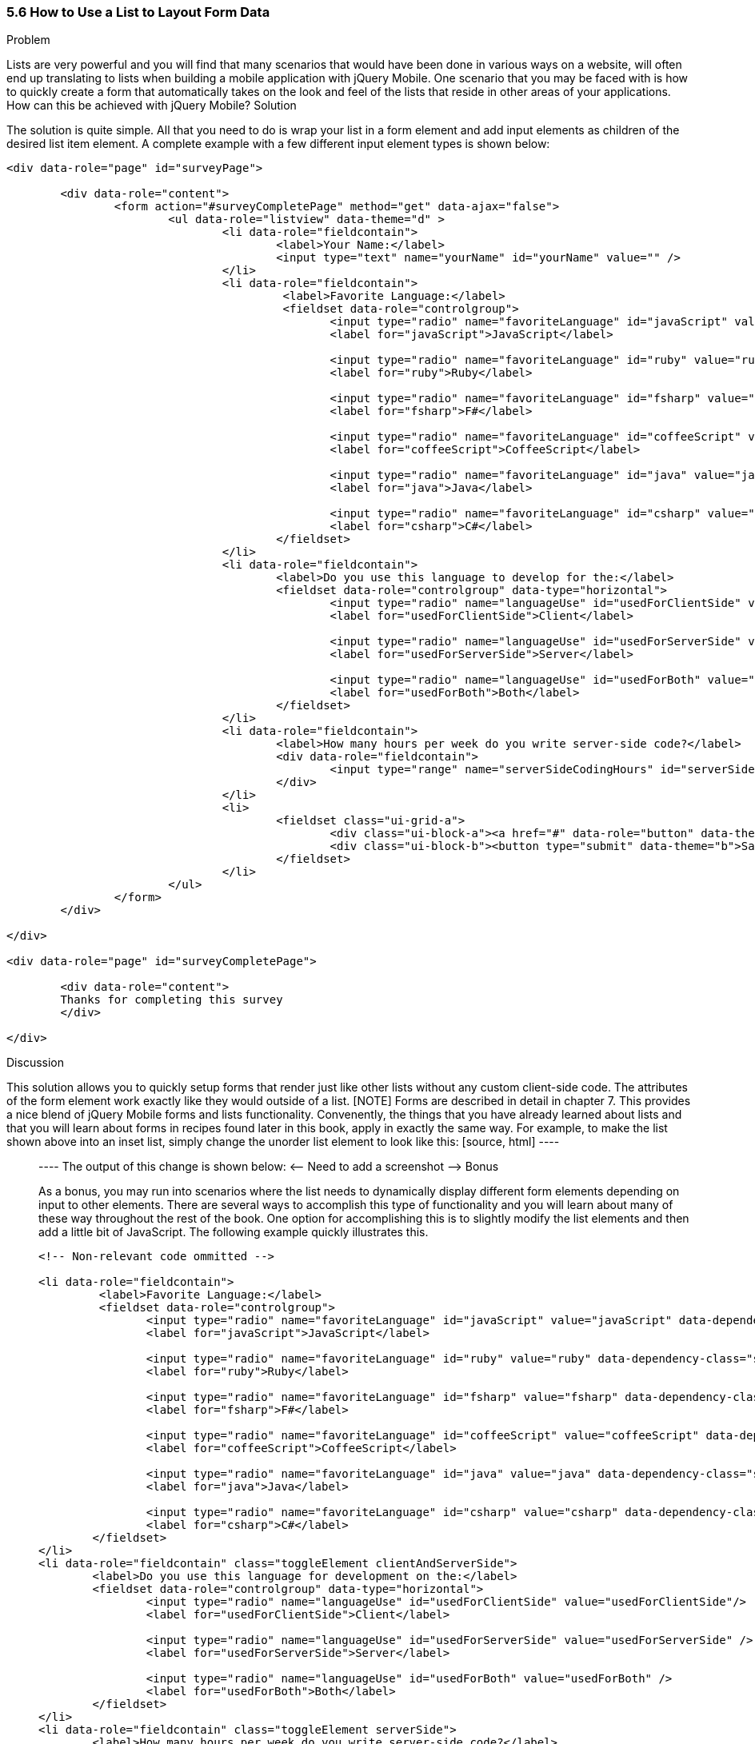 ////

This recipe shows how to use a normal list as well an an inset list to layout form elements.

Author: Daniel Mohl <danmohl@gmail.com>

Bio: Daniel Mohl is a Microsoft MVP and F# Insider. He blogs at blog.danielmohl.com and you can follow him on Twitter at twitter.com/dmohl.

////

5.6 How to Use a List to Layout Form Data
~~~~~~~~~~~~~~~~~~~~~~~~~~~~~~~~~~~~~~~~~~

Problem
++++++++++++++++++++++++++++++++++++++++++++
Lists are very powerful and you will find that many scenarios that would have been done in various ways on a website, will often end up translating to lists when building a mobile application with jQuery Mobile. One scenario that you may be faced with is how to quickly create a form that automatically takes on the look and feel of the lists that reside in other areas of your applications. How can this be achieved with jQuery Mobile?

Solution
++++++++++++++++++++++++++++++++++++++++++++
The solution is quite simple. All that you need to do is wrap your list in a form element and add input elements as children of the desired list item element. A complete example with a few different input element types is shown below:
[source, html]
----
<div data-role="page" id="surveyPage">

	<div data-role="content">
		<form action="#surveyCompletePage" method="get" data-ajax="false">
			<ul data-role="listview" data-theme="d" > 
				<li data-role="fieldcontain">
					<label>Your Name:</label>
					<input type="text" name="yourName" id="yourName" value="" />
				</li>
				<li data-role="fieldcontain">
					 <label>Favorite Language:</label>
					 <fieldset data-role="controlgroup">
						<input type="radio" name="favoriteLanguage" id="javaScript" value="javaScript"/>
						<label for="javaScript">JavaScript</label>

						<input type="radio" name="favoriteLanguage" id="ruby" value="ruby" />
						<label for="ruby">Ruby</label>

						<input type="radio" name="favoriteLanguage" id="fsharp" value="fsharp" />
						<label for="fsharp">F#</label>

						<input type="radio" name="favoriteLanguage" id="coffeeScript" value="coffeeScript" />
						<label for="coffeeScript">CoffeeScript</label>

						<input type="radio" name="favoriteLanguage" id="java" value="java" />
						<label for="java">Java</label>

						<input type="radio" name="favoriteLanguage" id="csharp" value="csharp" />
						<label for="csharp">C#</label>
					</fieldset>
				</li>
				<li data-role="fieldcontain">
					<label>Do you use this language to develop for the:</label>
					<fieldset data-role="controlgroup" data-type="horizontal">
						<input type="radio" name="languageUse" id="usedForClientSide" value="usedForClientSide"/>
						<label for="usedForClientSide">Client</label>

						<input type="radio" name="languageUse" id="usedForServerSide" value="usedForServerSide" />
						<label for="usedForServerSide">Server</label>

						<input type="radio" name="languageUse" id="usedForBoth" value="usedForBoth" />
						<label for="usedForBoth">Both</label>
					</fieldset>	
				</li>
				<li data-role="fieldcontain">	
					<label>How many hours per week do you write server-side code?</label>
					<div data-role="fieldcontain">							
						<input type="range" name="serverSideCodingHours" id="serverSideCodingHours" value="0" min="0" max="100" />
					</div>
				</li>
				<li>
					<fieldset class="ui-grid-a">
						<div class="ui-block-a"><a href="#" data-role="button" data-theme="d">Cancel</a></div>
						<div class="ui-block-b"><button type="submit" data-theme="b">Save</button></div>
					</fieldset>
				</li>
			</ul>
		</form>
	</div>

</div>

<div data-role="page" id="surveyCompletePage">

	<div data-role="content">
	Thanks for completing this survey
	</div>
	
</div>
----


Discussion
++++++++++++++++++++++++++++++++++++++++++++
This solution allows you to quickly setup forms that render just like other lists without any custom client-side code. The attributes of the form element work exactly like they would outside of a list. 
[NOTE]
Forms are described in detail in chapter 7. 

This provides a nice blend of jQuery Mobile forms and lists functionality. Convenently, the things that you have already learned about lists and that you will learn about forms in recipes found later in this book, apply in exactly the same way. For example, to make the list shown above into an inset list, simply change the unorder list element to look like this:
[source, html]
----
<ul data-role="listview" data-theme="d" data-inset="true"> 
----
The output of this change is shown below:
<-- Need to add a screenshot -->

Bonus
++++++++++++++++++++++++++++++++++++++++++++
As a bonus, you may run into scenarios where the list needs to dynamically display different form elements depending on input to other elements. There are several ways to accomplish this type of functionality and you will learn about many of these way throughout the rest of the book. One option for accomplishing this is to slightly modify the list elements and then add a little bit of JavaScript. The following example quickly illustrates this.

[source, html]
----
<!-- Non-relevant code ommitted -->

<li data-role="fieldcontain">
	 <label>Favorite Language:</label>
	 <fieldset data-role="controlgroup">
		<input type="radio" name="favoriteLanguage" id="javaScript" value="javaScript" data-dependency-class="clientAndServerSide"/>
		<label for="javaScript">JavaScript</label>

		<input type="radio" name="favoriteLanguage" id="ruby" value="ruby" data-dependency-class="serverSide" />
		<label for="ruby">Ruby</label>

		<input type="radio" name="favoriteLanguage" id="fsharp" value="fsharp" data-dependency-class="clientAndServerSide" />
		<label for="fsharp">F#</label>

		<input type="radio" name="favoriteLanguage" id="coffeeScript" value="coffeeScript" data-dependency-class="clientAndServerSide" />
		<label for="coffeeScript">CoffeeScript</label>

		<input type="radio" name="favoriteLanguage" id="java" value="java" data-dependency-class="serverSide" />
		<label for="java">Java</label>

		<input type="radio" name="favoriteLanguage" id="csharp" value="csharp" data-dependency-class="clientAndServerSide" />
		<label for="csharp">C#</label>
	</fieldset>
</li>
<li data-role="fieldcontain" class="toggleElement clientAndServerSide">
	<label>Do you use this language for development on the:</label>
	<fieldset data-role="controlgroup" data-type="horizontal">
		<input type="radio" name="languageUse" id="usedForClientSide" value="usedForClientSide"/>
		<label for="usedForClientSide">Client</label>

		<input type="radio" name="languageUse" id="usedForServerSide" value="usedForServerSide" />
		<label for="usedForServerSide">Server</label>

		<input type="radio" name="languageUse" id="usedForBoth" value="usedForBoth" />
		<label for="usedForBoth">Both</label>
	</fieldset>	
</li>
<li data-role="fieldcontain" class="toggleElement serverSide">	
	<label>How many hours per week do you write server-side code?</label>
	<div data-role="fieldcontain">
		<input type="range" name="serverSideCodingHours" id="serverSideCodingHours" value="0" min="0" max="100" />
	</div>
</li>

<!-- Non-relevant code ommitted -->
----

And add a little bit of JavaScript...

[source, javascript]     
----
$( document ).delegate( "#surveyPage", "pagebeforeshow", function( event ) {
	// Hide all dependency questions
	$( ".toggleElement" ).hide();
	
	// Ensure that no radio buttons are initially selected
	$( "input[type=radio]" ).attr( "checked", false ).next( "label" ).removeClass( "ui-btn-active" );
	
	// Bind an event handler to the change JavaScript event to toggle the visibility of the dependency questions
	$( "input[name=favoriteLanguage]:radio" ).change(function() {
		var $classToShow;
		// Hide all dependency questions
		$( ".toggleElement" ).hide();
		// Get the value of the data-dependency-class attribute 
		$classToShow = $( this ).data( "dependencyClass" );
		// Show the appropriate dependency question
		$( "." + $classToShow ).show();
	});		
});
----